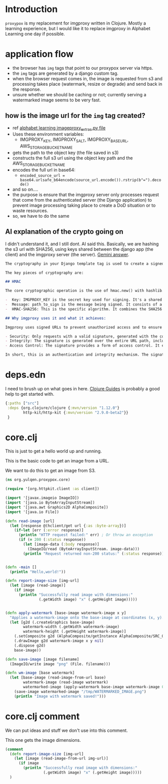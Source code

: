 * Introduction

~proxypox~ is my replacement for imgproxy written in Clojure. Mostly a learning experience, but I would like it to replace imgproxy in Alphabet Learning one day if possible.

* application flow

- the browser has ~img~ tags that point to our proxypox server via https.
- the ~img~ tags are generated by a django custom tag.
- when the browser request comes in, the image is requested from s3 and processing takes place (watermark, resize or degrade) and send back in the response.
- unsure whether we should be caching or not; currently serving a watermarked image seems to be very fast.
  
** how is the image url for the ~img~ tag created?

  - ref [[file:~/code/python/alphabetlearning/alphabetlearning/resources/templatetags/imageproxy_extras.py::--- Start: Your existing imgproxy URL generation logic ---][alphabet learning imageproxy_extras.py file]]
  - Uses these environment variables:
    - IMGPROXY_KEY, IMGPROXY_SALT, IMGPROXY_BASE_URL, AWS_STORAGE_BUCKET_NAME
  - gets the path to the object key (the file saved in s3)
  - constructs the full s3 url using the object key path and the AWS_STORAGE_BUCKET_NAME
  - encodes the full url in base64:
    - ~encoded_source_url = base64.urlsafe_b64encode(source_url.encode()).rstrip(b"=").decode()~
  - and so on....
  - the purpose is ensure that the imgproxy server only processes request that come from the authenticated server (the Django application) to prevent image processing taking place to create a DoD situation or to waste resources.
  - so, we have to do the same

** AI explanation of the crypto going on

I didn't understand it, and I still dont. AI said this. Basically, we are hashing the s3 url with SHA256, using keys shared between the django app (the client) and the imgproxy server (the server). [[https://gemini.google.com/app/9cfb7c4868a20bc7][Gemini answer]].

#+begin_src markdown
  The cryptography in your Django template tag is used to create a signed URL. This is a URL that contains a cryptographic signature to prove its authenticity and integrity. This method is a form of HMAC (Hash-based Message Authentication Code), which is a specific type of message authentication.

  The key pieces of cryptography are:

  ## HMAC

  The core cryptographic operation is the use of hmac.new() with hashlib.sha256. An HMAC uses a secret key to sign a message, creating a tag (the signature). This signature can be verified by anyone who also has the secret key. The message here is the URL path.

  -  Key: IMGPROXY_KEY is the secret key used for signing. It's a shared secret between your application and the imgproxy server.
  -  Message: path_to_sign is the message being signed. It consists of a salt and the URL path (/processing_options/encoded_source_url).
  -  HMAC-SHA256: This is the specific algorithm. It combines the SHA256 cryptographic hash function with the HMAC process. The output is a secure digest (the signature).

  ## Why imgproxy uses it and what it achieves:

  Imgproxy uses signed URLs to prevent unauthorized access and to ensure that image requests haven't been tampered with. It achieves:

  - Security: Only requests with a valid signature, generated with the correct secret key, will be processed. This prevents attackers from arbitrarily requesting images or image transformations on your imgproxy server. Without this, someone could flood your server with requests, leading to a denial-of-service attack or excessive resource usage.
  - Integrity: The signature is generated over the entire URL path, including the processing options (width, height, format, etc.). If an attacker tries to change any part of the URL, for example, changing the requested image format or dimensions, the signature will no longer be valid. The imgproxy server will recognize this as a tampered request and reject it.
  - Access Control: The signature provides a form of access control. It ensures that only requests originating from your trusted application—the one that holds the secret key—are fulfilled. It is a more secure alternative to simply using public, unprotected URLs.

  In short, this is an authentication and integrity mechanism. The signature on the URL proves that it was generated by a trusted source and that the parameters in the URL haven't been altered. This is a crucial security measure for a public-facing service like imgproxy.
#+end_src

* deps.edn

I need to brush up on what goes in here. [[https://clojure-doc.org/articles/tutorials/getting_started/][Clojure Guides]] is probably a good help to get started with.

#+begin_src clojure :results output :tangle deps.edn
    {:paths ["src"]
     :deps {org.clojure/clojure {:mvn/version "1.12.0"}
            http-kit/http-kit {:mvn/version "2.9.0-beta2"}}
     }
#+end_src

#+RESULTS:
: class clojure.lang.Compiler$CompilerException

* core.clj

This is just to get a hello world up and running.

This is the basic code to get an image from a URL.

We want to do this to get an image from S3.

#+begin_src clojure :results output :tangle src/org/yulqen/proxypox/core.clj
  (ns org.yulqen.proxypox.core)

  (require '[org.httpkit.client :as client])

  (import '[javax.imageio ImageIO])
  (import '[java.io ByteArrayInputStream])
  (import '[java.awt Graphics2D AlphaComposite])
  (import '[java.io File])

  (defn read-image [url]
    (let [response @(hclient/get url {:as :byte-array})]
      (if-let [err (:error response)]
        (println "HTTP request failed:" err) ; Or throw an exception
        (if (= 200 (:status response))
          (let [image-data (:body response)]
            (ImageIO/read (ByteArrayInputStream. image-data)))
          (println "Request returned non-200 status:" (:status response))))))


  (defn -main []
    (println "Hello,world!"))

  (defn report-image-size [img-url]
    (let [image (read-image)]
      (if image
        (println "Successfully read image with dimensions:"
                 (.getWidth image) "x" (.getHeight image)))))


  (defn apply-watermark [base-image watermark-image x y]
    "Applies a watermark-image onto the base-image at coordinates (x, y)."
    (let [g2d (.createGraphics base-image)
          watermark-width (.getWidth watermark-image)
          watermark-height (.getHeight watermark-image)]
      (.setComposite g2d (AlphaComposite/getInstance AlphaComposite/SRC_OVER (float 0.5)))
      (.drawImage g2d watermark-image x y nil)
      (.dispose g2d)
      base-image))

  (defn save-image [image filename]
    (ImageIO/write image "png" (File. filename)))

  (defn wm-image [base watermark]
    (let [base-image (read-image-from-url base)
          watermark-image (read-image watermark)
          watermarked-image (apply-watermark base-image watermark-image 0 0)]
      (save-image watermarked-image "/tmp/WATERMARKED_IMAGE.png")
      (println "Image with watermark saved!")))
#+end_src

#+RESULTS:
: class java.lang.IllegalStateException

* core.clj comment

We can put ideas and stuff we don't use into this comment.

This one gets the image dimensions.

#+begin_src clojure :results output :tangle src/org/yulqen/proxypox/core.clj
  (comment
    (defn report-image-size [img-url]
      (let [image (read-image-from-url img-url)]
        (if image
          (println "Successfully read image with dimensions:"
                   (.getWidth image) "x" (.getHeight image)))))
    )
#+end_src
